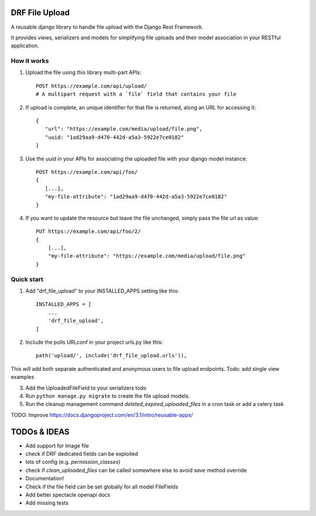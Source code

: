===============
DRF File Upload
===============

A reusable django library to handle file upload with the Django Rest Framework.

It provides views, serializers and models for simplifying file uploads and their model association in your RESTful application.


How it works
------------

1. Upload the file using this library multi-part APIs::

    POST https://example.com/api/upload/
    # A multipart request with a `file` field that contains your file

2. If upload is complete, an unique identifier for that file is returned, along an URL for accessing it::

    {
       "url": "https://example.com/media/upload/file.png",
       "uuid: "1ad29aa9-d470-442d-a5a3-5922e7ce0182"
    }

3. Use the `uuid` in your APIs for associating the uploaded file with your django model instance::

    POST https://example.com/api/foo/
    {
       [...],
       "my-file-attribute": "1ad29aa9-d470-442d-a5a3-5922e7ce0182"
    }

4. If you want to update the resource but leave the file unchanged, simply pass the file url as value::

    PUT https://example.com/api/foo/2/
    {
        [...],
        "my-file-attribute": "https://example.com/media/upload/file.png"
    }

Quick start
-----------

1. Add "drf_file_upload" to your INSTALLED_APPS setting like this::

    INSTALLED_APPS = [
        ...
        'drf_file_upload',
    ]

2. Include the polls URLconf in your project urls.py like this::

    path('upload/', include('drf_file_upload.urls')),

This will add both separate authenticated and anonymous users to file upload endpoints.
Todo: add single view examples

3. Add the UploadedFileField to your serializers todo

4. Run ``python manage.py migrate`` to create the file upload models.

5. Run the cleanup management command `deleted_expired_uploaded_files` in a cron task or add a celery task

TODO: Improve https://docs.djangoproject.com/en/3.1/intro/reusable-apps/

=============
TODOs & IDEAS
=============

- Add support for Image file
- check if DRF dedicated fields can be exploited
- lots of config (e.g. `permission_classes`)
- check if `clean_uploaded_files` can be called somewhere else to avoid `save` method override
- Documentation!
- Check if the file field can be set globally for all model FileFields
- Add better spectacle openapi docs
- Add missing tests
